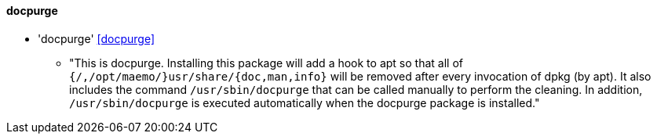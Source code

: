 // Datei: ./praxis/mobile-geraete/docpurge.adoc

// Baustelle: Notizen

[[mobile-geraete-docpurge]]

==== docpurge ====

* 'docpurge' <<docpurge>>
** "This is docpurge.  Installing this package will add a hook to apt so
that all of `{/,/opt/maemo/}usr/share/{doc,man,info}` will be removed
after every invocation of dpkg (by apt).  It also includes the command
`/usr/sbin/docpurge` that can be called manually to perform the
cleaning.  In addition, `/usr/sbin/docpurge` is executed automatically
when the docpurge package is installed."

// Ggf. Paradebeispiel N900 mit dem unsäglichen docpurge erwähnen: 
// https://maemo.gitorious.org/maemo-af/docpurge/source/0bd88357713d7f554f119ab0c2ebaa676c433ec7:

// Datei (Ende): ./praxis/mobile-geraete/docpurge.adoc

